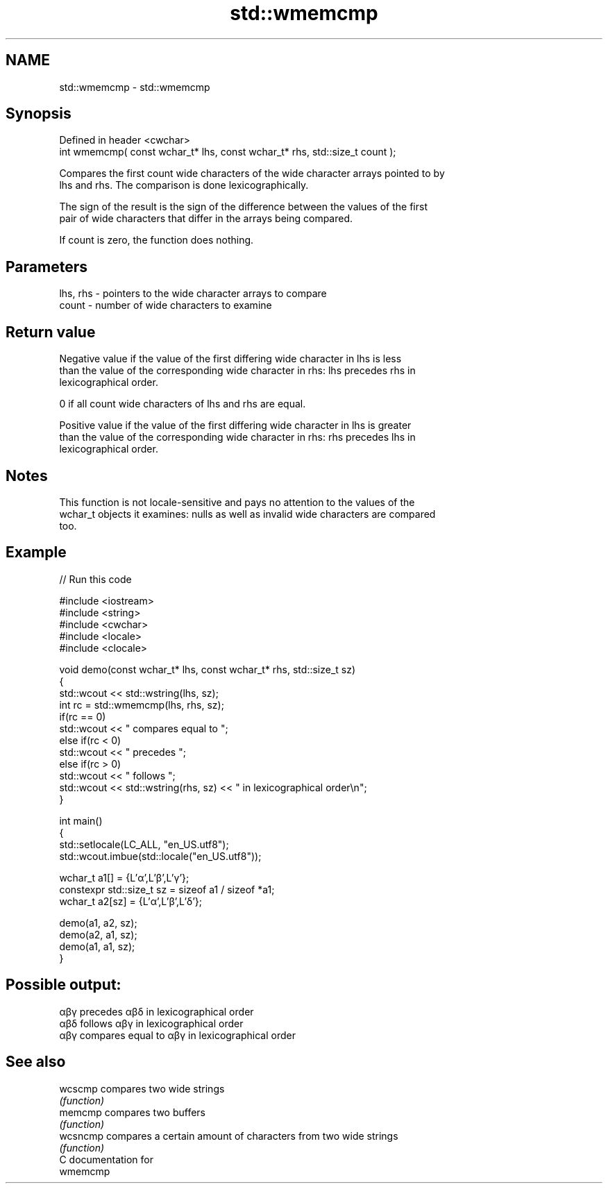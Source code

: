 .TH std::wmemcmp 3 "2018.03.28" "http://cppreference.com" "C++ Standard Libary"
.SH NAME
std::wmemcmp \- std::wmemcmp

.SH Synopsis
   Defined in header <cwchar>
   int wmemcmp( const wchar_t* lhs, const wchar_t* rhs, std::size_t count );

   Compares the first count wide characters of the wide character arrays pointed to by
   lhs and rhs. The comparison is done lexicographically.

   The sign of the result is the sign of the difference between the values of the first
   pair of wide characters that differ in the arrays being compared.

   If count is zero, the function does nothing.

.SH Parameters

   lhs, rhs - pointers to the wide character arrays to compare
   count    - number of wide characters to examine

.SH Return value

   Negative value if the value of the first differing wide character in lhs is less
   than the value of the corresponding wide character in rhs: lhs precedes rhs in
   lexicographical order.

   0 if all count wide characters of lhs and rhs are equal.

   Positive value if the value of the first differing wide character in lhs is greater
   than the value of the corresponding wide character in rhs: rhs precedes lhs in
   lexicographical order.

.SH Notes

   This function is not locale-sensitive and pays no attention to the values of the
   wchar_t objects it examines: nulls as well as invalid wide characters are compared
   too.

.SH Example

   
// Run this code

 #include <iostream>
 #include <string>
 #include <cwchar>
 #include <locale>
 #include <clocale>
  
 void demo(const wchar_t* lhs, const wchar_t* rhs, std::size_t sz)
 {
     std::wcout << std::wstring(lhs, sz);
     int rc = std::wmemcmp(lhs, rhs, sz);
     if(rc == 0)
         std::wcout << " compares equal to ";
     else if(rc < 0)
         std::wcout << " precedes ";
     else if(rc > 0)
         std::wcout << " follows ";
     std::wcout << std::wstring(rhs, sz) << " in lexicographical order\\n";
 }
  
 int main()
 {
     std::setlocale(LC_ALL, "en_US.utf8");
     std::wcout.imbue(std::locale("en_US.utf8"));
  
     wchar_t a1[] = {L'α',L'β',L'γ'};
     constexpr std::size_t sz = sizeof a1 / sizeof *a1;
     wchar_t a2[sz] = {L'α',L'β',L'δ'};
  
     demo(a1, a2, sz);
     demo(a2, a1, sz);
     demo(a1, a1, sz);
 }

.SH Possible output:

 αβγ precedes αβδ in lexicographical order
 αβδ follows αβγ in lexicographical order
 αβγ compares equal to αβγ in lexicographical order

.SH See also

   wcscmp  compares two wide strings
           \fI(function)\fP 
   memcmp  compares two buffers
           \fI(function)\fP 
   wcsncmp compares a certain amount of characters from two wide strings
           \fI(function)\fP 
   C documentation for
   wmemcmp
